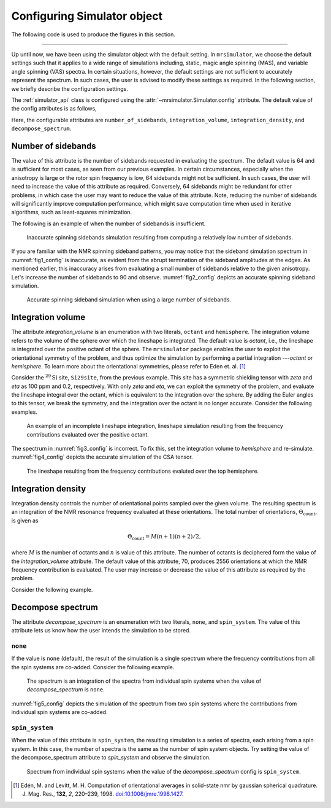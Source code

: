 

.. _config_simulator:

============================
Configuring Simulator object
============================

The following code is used to produce the figures in this section.

.. plot::
    :format: doctest
    :context: close-figs
    :include-source:

    >>> import matplotlib.pyplot as plt
    >>> import matplotlib as mpl
    >>> mpl.rcParams["figure.figsize"] = (6, 3.5)
    >>> mpl.rcParams["font.size"] = 11
    ...
    >>> # function to render figures.
    >>> def plot(csdm_object):
    ...     # set matplotlib axes projection='csdm' to directly plot CSDM objects.
    ...     ax = plt.subplot(projection='csdm')
    ...     ax.plot(csdm_object, linewidth=1.5)
    ...     ax.invert_xaxis()
    ...     plt.tight_layout()
    ...     plt.show()

----

Up until now, we have been using the simulator object with the default setting.
In ``mrsimulator``, we choose the default settings such that it applies to a wide
range of simulations including, static, magic angle spinning (MAS), and
variable angle spinning (VAS) spectra. In certain situations, however, the
default settings are not sufficient to accurately represent the spectrum. In
such cases, the user is advised to modify these settings as required. In the
following section, we briefly describe the configuration settings.

The :ref:`simulator_api` class is configured using the
:attr:`~mrsimulator.Simulator.config` attribute. The default value
of the config attributes is as follows,

.. plot::
    :format: doctest
    :context: close-figs
    :include-source:

    >>> from mrsimulator import Simulator, SpinSystem, Site
    >>> from mrsimulator.methods import BlochDecaySpectrum
    ...
    >>> sim = Simulator()
    >>> sim.config
    ConfigSimulator(number_of_sidebands=64, integration_volume='octant', integration_density=70, decompose_spectrum='none')

Here, the configurable attributes are ``number_of_sidebands``,
``integration_volume``, ``integration_density``, and ``decompose_spectrum``.


Number of sidebands
-------------------
The value of this attribute is the number of sidebands requested in evaluating the
spectrum. The default value is 64 and is sufficient for most cases, as seen from our
previous examples. In certain circumstances, especially when the anisotropy is large
or the rotor spin frequency is low, 64 sidebands might not be sufficient. In such
cases, the user will need to increase the value of this attribute as required.
Conversely, 64 sidebands might be redundant for other problems, in which case the user
may want to reduce the value of this attribute. Note, reducing the number of sidebands
will significantly improve computation performance, which might save computation time
when used in iterative algorithms, such as least-squares minimization.

The following is an example of when the number of sidebands is insufficient.

.. plot::
    :format: doctest
    :context: close-figs
    :include-source:

    >>> sim = Simulator()
    ...
    >>> # create a site with a large anisotropy, 100 ppm.
    >>> Si29site = Site(isotope='29Si', shielding_symmetric={'zeta': 100, 'eta': 0.2})
    ...
    >>> # create a method. Set a low rotor frequency, 200 Hz.
    >>> method = BlochDecaySpectrum(
    ...     channels=['29Si'],
    ...     rotor_frequency=200, # in Hz.
    ...     spectral_dimensions=[dict(count=1024, spectral_width=25000)]
    ... )
    ...
    >>> sim.spin_systems += [SpinSystem(sites=[Si29site])]
    >>> sim.methods += [method]
    ...
    >>> # simulate and plot
    >>> sim.run()
    >>> plot(sim.methods[0].simulation) # doctest: +SKIP

.. _fig1_config:
.. figure:: _static/null.*

    Inaccurate spinning sidebands simulation resulting from computing a relatively low
    number of sidebands.

If you are familiar with the NMR spinning sideband patterns, you may notice that the
sideband simulation spectrum in :numref:`fig1_config` is inaccurate, as evident from
the abrupt termination of the sideband amplitudes at the edges. As mentioned earlier,
this inaccuracy arises from evaluating a small number of sidebands relative to the
given anisotropy. Let's increase the number of sidebands to 90 and observe.
:numref:`fig2_config` depicts an accurate spinning sideband simulation.

.. plot::
    :format: doctest
    :context: close-figs
    :include-source:

    >>> # set the number of sidebands to 90.
    >>> sim.config.number_of_sidebands = 90
    >>> sim.run()
    >>> plot(sim.methods[0].simulation) # doctest: +SKIP

.. _fig2_config:
.. figure:: _static/null.*

    Accurate spinning sideband simulation when using a large number of sidebands.


Integration volume
------------------

The attribute `integration_volume` is an enumeration with two literals, ``octant`` and
``hemisphere``.
The integration volume refers to the volume of the sphere over which the lineshape
is integrated. The default value is `octant`, i.e., the lineshape is integrated
over the positive octant of the sphere.
The ``mrsimulator`` package enables the user to exploit the orientational symmetry of
the problem, and thus optimize the simulation by performing a partial integration
---`octant` or `hemisphere`. To learn more about the orientational symmetries,
please refer to Eden et. al. [#f4]_

.. In previous examples, we exploited the :math:`\text{D}_{2h}` symmetry
.. of the problem and therefore were able to simulate the spectrum by integrating
.. the line-shape over an octant. Observe what happens when this symmetry breaks.

Consider the :math:`^{29}\text{Si}` site, ``Si29site``, from the previous example. This
site has a symmetric shielding tensor with `zeta` and `eta` as 100 ppm and 0.2,
respectively. With only `zeta` and `eta`, we can exploit the symmetry of the problem,
and evaluate the lineshape integral over the octant, which is equivalent to the
integration over the sphere. By adding the Euler angles to this tensor, we break the
symmetry, and the integration over the octant is no longer accurate.
Consider the following examples.

.. plot::
    :format: doctest
    :context: close-figs
    :include-source:

    >>> # add Euler angles to the shielding tensor.
    >>> Si29site.shielding_symmetric.alpha = 1.563 # in rad
    >>> Si29site.shielding_symmetric.beta = 1.2131 # in rad
    >>> Si29site.shielding_symmetric.gamma = 2.132 # in rad
    ...
    >>> # Let's observe the static spectrum which is more intuitive.
    >>> sim.methods[0] = BlochDecaySpectrum(
    ...     channels=['29Si'],
    ...     rotor_frequency=0, # in Hz.
    ...     spectral_dimensions=[dict(count=1024, spectral_width=25000)]
    ... )
    ...
    >>> # simulate and plot
    >>> sim.run()
    >>> plot(sim.methods[0].simulation) # doctest: +SKIP

.. _fig3_config:
.. figure:: _static/null.*

    An example of an incomplete lineshape integration, lineshape simulation
    resulting from the frequency contributions evaluated over the positive
    octant.


The spectrum in :numref:`fig3_config` is incorrect. To fix this, set the integration
volume to `hemisphere` and re-simulate. :numref:`fig4_config` depicts the accurate
simulation of the CSA tensor.

.. plot::
    :format: doctest
    :context: close-figs
    :include-source:

    >>> # set integration volume to `hemisphere`.
    >>> sim.config.integration_volume = 'hemisphere'
    ...
    >>> # simulate and plot
    >>> sim.run()
    >>> plot(sim.methods[0].simulation) # doctest: +SKIP

.. _fig4_config:
.. figure:: _static/null.*

    The lineshape resulting from the frequency contributions evaluted over the
    top hemisphere.

Integration density
-------------------

Integration density controls the number of orientational points sampled over the given
volume. The resulting spectrum is an integration of the NMR resonance frequency
evaluated at these orientations. The total
number of orientations, :math:`\Theta_\text{count}`, is given as

.. math::
    \Theta_\text{count} = M (n + 1)(n + 2)/2,

where :math:`M` is the number of octants and :math:`n` is value of this attribute. The
number of octants is deciphered form the value of the `integration_volume` attribute.
The default value of this attribute, 70, produces 2556 orientations at which the NMR
frequency contribution is evaluated. The user may increase or decrease the value of
this attribute as required by the problem.

Consider the following example.

.. plot::
    :format: doctest
    :context: close-figs
    :include-source:

    >>> sim = Simulator()
    >>> sim.config.integration_density
    70
    >>> sim.config.get_orientations_count() # 1 * 71 * 72 / 2
    2556
    >>> sim.config.integration_density = 100
    >>> sim.config.get_orientations_count() # 1 * 101 * 102 / 2
    5151


Decompose spectrum
------------------

.. todo::

    Add literal ``transition_pathway``.

The attribute `decompose_spectrum` is an enumeration with two literals, ``none``,
and ``spin_system``. The value of this attribute lets us know
how the user intends the simulation to be stored.

``none``
''''''''

If the value is ``none`` (default), the result of the simulation is a single spectrum
where the frequency contributions from all the spin systems are co-added. Consider the
following example.

.. plot::
    :format: doctest
    :context: close-figs
    :include-source:

    >>> # Create two sites
    >>> site_A = Site(isotope='1H', shielding_symmetric={'zeta': 5, 'eta': 0.1})
    >>> site_B = Site(isotope='1H', shielding_symmetric={'zeta': -2, 'eta': 0.83})
    ...
    >>> # Create two spin systems, each with single site.
    >>> system_A = SpinSystem(sites=[site_A], name='System-A')
    >>> system_B = SpinSystem(sites=[site_B], name='System-B')
    ...
    >>> # Create a method object.
    >>> method = BlochDecaySpectrum(
    ...     channels=['1H'],
    ...     spectral_dimensions=[dict(count=1024, spectral_width=10000)]
    ... )
    ...
    >>> # Create simulator object.
    >>> sim = Simulator()
    >>> sim.spin_systems += [system_A,  system_B] # add the spin systems
    >>> sim.methods += [method] # add the method
    ...
    >>> # simulate and plot.
    >>> sim.run()
    >>> plot(sim.methods[0].simulation) # doctest: +SKIP

.. _fig5_config:
.. figure:: _static/null.*

    The spectrum is an integration of the spectra from individual spin systems when the
    value of `decompose_spectrum` is ``none``.

:numref:`fig5_config` depicts the simulation of the spectrum from two spin systems
where the contributions from individual spin systems are co-added.

``spin_system``
'''''''''''''''

When the value of this attribute is ``spin_system``, the resulting simulation is a
series of spectra, each arising from a spin system. In this case, the number of
spectra is the same as the number of spin system objects.
Try setting the value of the decompose_spectrum attribute to `spin_system` and observe
the simulation.

.. plot::
    :format: doctest
    :context: close-figs
    :include-source:

    >>> # set decompose_spectrum to true.
    >>> sim.config.decompose_spectrum = "spin_system"
    ...
    >>> # simulate.
    >>> sim.run()
    ...
    >>> # plot of the two spectrum
    >>> plot(sim.methods[0].simulation) # doctest: +SKIP

.. figure:: _static/null.*

    Spectrum from individual spin systems when the value of the `decompose_spectrum`
    config is ``spin_system``.


.. Unlike the `spin_system`, where the user is aware of the number of spin systems within
.. the simulator object, the number of transition pathways may not always be intuitive.
.. Note, even a small spin system, depending on the NMR method, can generate a massive
.. number of transition pathways. When using this configuration, care must be taken, else
.. one could easily generate gigabytes of data, and run into a memory issue.

.. [#f4] Edén, M. and Levitt, M. H. Computation of orientational averages in
        solid-state nmr by gaussian spherical quadrature. J. Mag. Res.,
        **132**, *2*, 220–239, 1998. `doi:10.1006/jmre.1998.1427 <https://doi.org/10.1006/jmre.1998.1427>`_.
